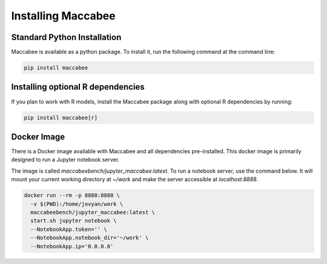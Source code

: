 Installing Maccabee
===================

Standard Python Installation
----------------------------

Maccabee is available as a python package. To install it, run the following command at the command line:

.. code-block:: bash

    pip install maccabee

Installing optional R dependencies
----------------------------------

If you plan to work with R models, install the Maccabee package along with optional R dependencies by running:

.. code-block:: bash

    pip install maccabee[r]

Docker Image
------------

There is a Docker image available with Maccabee and all dependencies pre-installed. This docker image is primarily designed to run a Jupyter notebook server.

The image is called *maccabeebench/jupyter_maccabee:latest*. To run a notebook server, use the command below. It will mount your current working directory at `~/work` and make the server accessible at `localhost:8888`.

.. code-block:: bash

    docker run --rm -p 8888:8888 \
      -v $(PWD):/home/jovyan/work \
      maccabeebench/jupyter_maccabee:latest \
      start.sh jupyter notebook \
      --NotebookApp.token='' \
      --NotebookApp.notebook_dir='~/work' \
      --NotebookApp.ip='0.0.0.0'
